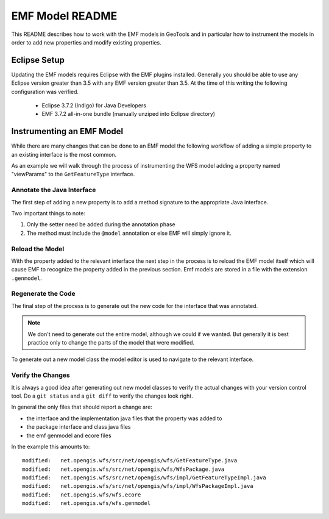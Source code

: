 EMF Model README
================

This README describes how to work with the EMF models in GeoTools and in 
particular how to instrument the models in order to add new properties and 
modify existing properties.

Eclipse Setup
-------------

Updating the EMF models requires Eclipse with the EMF plugins installed. 
Generally you should be able to use any Eclipse version greater than 3.5 with
any EMF version greater than 3.5. At the time of this writing the following
configuration was verified.

 * Eclipse 3.7.2 (Indigo) for Java Developers
 * EMF 3.7.2 all-in-one bundle (manually unziped into Eclipse directory)

Instrumenting an EMF Model
--------------------------

While there are many changes that can be done to an EMF model the following
workflow of adding a simple property to an existing interface is the most 
common.

As an example we will walk through the process of instrumenting the WFS model
adding a property named "viewParams" to the ``GetFeatureType`` interface. 

Annotate the Java Interface 
^^^^^^^^^^^^^^^^^^^^^^^^^^^

The first step of adding a new property is to add a method signature to the 
appropriate Java interface. 

.. image:: annotate.jpg

Two important things to note:

#. Only the setter need be added during the annotation phase
#. The method must include the ``@model`` annotation or else EMF will simply 
   ignore it.

Reload the Model
^^^^^^^^^^^^^^^^

With the property added to the relevant interface the next step in the process
is to reload the EMF model itself which will cause EMF to recognize the property
added in the previous section. Emf models are stored in a file with the 
extension ``.genmodel``.

.. image:: reload1.jpg  

.. image:: reload2.jpg  

.. image:: reload3.jpg  

Regenerate the Code
^^^^^^^^^^^^^^^^^^^

The final step of the process is to generate out the new code for the interface
that was annotated. 

.. note::

   We don't need to generate out the entire model, although we could if we 
   wanted. But generally it is best practice only to change the parts of the 
   model that were modified.

To generate out a new model class the model editor is used to navigate to the 
relevant interface.

.. image:: regenerate.jpg

Verify the Changes
^^^^^^^^^^^^^^^^^^

It is always a good idea after generating out new model classes to verify the
actual changes with your version control tool. Do a ``git status`` and a 
``git diff`` to verify the changes look right. 

In general the only files that should report a change are: 

* the interface and the implementation java files that the property was added to
* the package interface and class java files
* the emf genmodel and ecore files

In the example this amounts to::

   modified:   net.opengis.wfs/src/net/opengis/wfs/GetFeatureType.java
   modified:   net.opengis.wfs/src/net/opengis/wfs/WfsPackage.java
   modified:   net.opengis.wfs/src/net/opengis/wfs/impl/GetFeatureTypeImpl.java
   modified:   net.opengis.wfs/src/net/opengis/wfs/impl/WfsPackageImpl.java
   modified:   net.opengis.wfs/wfs.ecore
   modified:   net.opengis.wfs/wfs.genmodel

